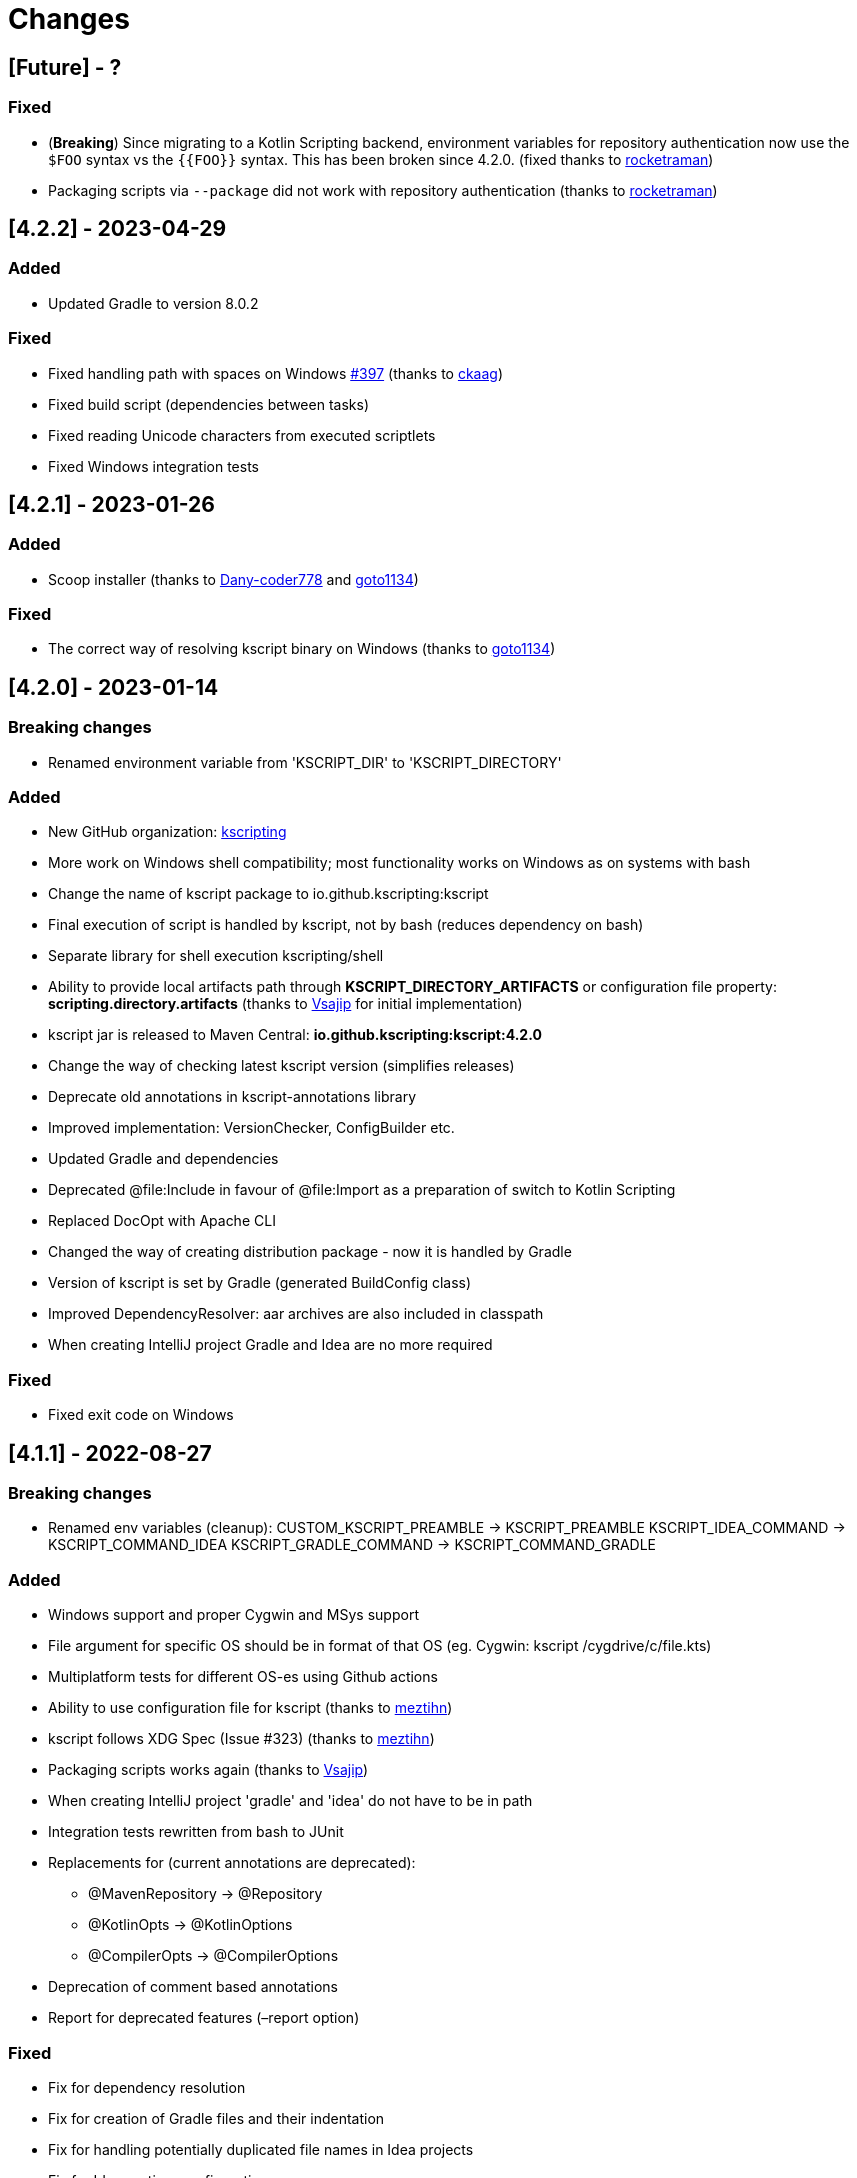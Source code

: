 = Changes

== [Future] - ?

=== Fixed

* (*Breaking*) Since migrating to a Kotlin Scripting backend, environment variables for repository authentication now use the `$FOO` syntax vs the `{{FOO}}` syntax. This has been broken since 4.2.0. (fixed thanks to https://github.com/rocketraman[rocketraman])
* Packaging scripts via `--package` did not work with repository authentication (thanks to https://github.com/rocketraman[rocketraman])

== [4.2.2] - 2023-04-29

=== Added

* Updated Gradle to version 8.0.2

=== Fixed

* Fixed handling path with spaces on Windows https://github.com/kscripting/kscript/issues/397[#397] (thanks to https://github.com/ckaag[ckaag])
* Fixed build script (dependencies between tasks)
* Fixed reading Unicode characters from executed scriptlets
* Fixed Windows integration tests


== [4.2.1] - 2023-01-26

=== Added

* Scoop installer (thanks to https://github.com/Dany-coder778[Dany-coder778] and https://github.com/goto1134[goto1134])

=== Fixed

* The correct way of resolving kscript binary on Windows (thanks to https://github.com/goto1134[goto1134])

== [4.2.0] - 2023-01-14

=== Breaking changes

* Renamed environment variable from 'KSCRIPT_DIR' to 'KSCRIPT_DIRECTORY'

=== Added

* New GitHub organization: http://github.com/kscripting[kscripting]
* More work on Windows shell compatibility; most functionality works on Windows as on systems with bash
* Change the name of kscript package to io.github.kscripting:kscript
* Final execution of script is handled by kscript, not by bash (reduces dependency on bash)
* Separate library for shell execution kscripting/shell
* Ability to provide local artifacts path through *KSCRIPT_DIRECTORY_ARTIFACTS* or configuration file property:
 *scripting.directory.artifacts* (thanks to https://github.com/vsajip[Vsajip] for initial implementation)
* kscript jar is released to Maven Central: *io.github.kscripting:kscript:4.2.0*
* Change the way of checking latest kscript version (simplifies releases)
* Deprecate old annotations in kscript-annotations library
* Improved implementation: VersionChecker, ConfigBuilder etc.
* Updated Gradle and dependencies
* Deprecated @file:Include in favour of @file:Import as a preparation of switch to Kotlin Scripting
* Replaced DocOpt with Apache CLI
* Changed the way of creating distribution package - now it is handled by Gradle
* Version of kscript is set by Gradle (generated BuildConfig class)
* Improved DependencyResolver: aar archives are also included in classpath
* When creating IntelliJ project Gradle and Idea are no more required

=== Fixed

* Fixed exit code on Windows

== [4.1.1] - 2022-08-27

=== Breaking changes

* Renamed env variables (cleanup):
 CUSTOM_KSCRIPT_PREAMBLE -&gt; KSCRIPT_PREAMBLE
 KSCRIPT_IDEA_COMMAND -&gt; KSCRIPT_COMMAND_IDEA
 KSCRIPT_GRADLE_COMMAND -&gt; KSCRIPT_COMMAND_GRADLE

=== Added

* Windows support and proper Cygwin and MSys support
* File argument for specific OS should be in format of that OS (eg. Cygwin: kscript /cygdrive/c/file.kts)
* Multiplatform tests for different OS-es using Github actions
* Ability to use configuration file for kscript (thanks to https://github.com/meztihn[meztihn])
* kscript follows XDG Spec (Issue #323) (thanks to https://github.com/meztihn[meztihn])
* Packaging scripts works again (thanks to https://github.com/vsajip[Vsajip])
* When creating IntelliJ project 'gradle' and 'idea' do not have to be in path
* Integration tests rewritten from bash to JUnit
* Replacements for (current annotations are deprecated):
** @MavenRepository -&gt; @Repository
** @KotlinOpts -&gt; @KotlinOptions
** @CompilerOpts -&gt; @CompilerOptions
* Deprecation of comment based annotations
* Report for deprecated features (–report option)

=== Fixed

* Fix for dependency resolution
* Fix for creation of Gradle files and their indentation
* Fix for handling potentially duplicated file names in Idea projects
* Fix for Idea runtime configuration

== [4.0.3] - 2022-05-28

**Rewrite by https://github.com/aartiPl**

Functionality:

* Recursive inclusion of dependant scripts without hardcoded limits

Improved test_suite.sh

* Automatic setting up of test environment (assert.sh, test directories)
* Automatic compilation
* idea - script to help to test idea use cases
* Script setup_environment.sh can be used for local testing
* Some script tests moved to Unit Tests
* Ability to start test suites by name

Improved Unit Tests

* Several new Unit tests
* New Unit Tests can be created much easier (Major point why modularization makes sense)

Improved Logging

* Silent mode / Development mode logging

Modularisation of source code

* Removed duplication
* Code divided in logical pieces and moved to packages
* Script resolution creates immutable objects

Build script

* Updated Gradle to version 7.4.3 and shadowJar to 7.1.2
* Fixes in build file

Performance

* Much less IO operations - that should contribute to better performance

Misc

* Updated Kotlin to 1.5.31, but only for compiler, not kotlin-scripting. It's far from optimal, but it is not possible
 to move fully to Kotlin 1.5 or even 1.6, because of the issues with resolution of artifacts in latest
 kotlin-scripting. I have put report here: https://youtrack.jetbrains.com/issue/KT-49511
* Fixed a lot of IDE warnings in code
* Packaging - gradle file converted to Kotlin; still does not work, but it was like that before anyway
* Changes for kscript dir allow simple implementation of config file if needed. (.kscript/kscript.config); Not
 implemented by me, but might be useful e.g. for storing preambles

=== Breaking changes

* In annotations the only allowed delimiter is coma "," (to allow options with arguments, separated by space)
* Resolution of env variables is more restrictive - only vars expected by kscript can be resolved (for security - it's
 not good to include arbitrary strings from user env into the script)
* Reworked caching mechanism

== [3.2.0]

Not released - incorporated in 4.0

Major changes &amp; enhancements

* Improved for relative script inclusions (Thanks to PR by ** aartiPI** https://github.com/holgerbrandl/kscript/pull/330[#330])
* Fixed bootstrap header support (https://github.com/holgerbrandl/kscript/issues/324[#324])

== [3.1.0]

Major changes &amp; enhancements

* Removed jcenter as default dependency repository
* Updated tests and build integration to function without jcenter

== [3.0.0]

Major Enhancements

* New dependency resolver based
 on https://kotlinlang.org/docs/reference/whatsnew14.html#scripting-and-repl[kotlin-scripting]
* Java11 support (fixes #239)

Minor improvements

* Forward jvm target to –idea generated build.gradle.kts (#258)
* Add maven repo credentials to build.gradle.kts generated by –idea (#262)
* Add option to launch temp intellij as custom command through env property (#264). E.g on ubuntu we could
 use `export KSCRIPT_IDEA_COMMAND=/snap/bin/intellij-idea-ultimate` to enable `kscript --idea &lt;script.kts&gt;`
* Fixed idea project symlinks for complex projects (#268)
* Fixed bootstrap script env variable issue (#271)
* Fixed parsing of named arguments in @MavenRepository (fixes #274)
* Added executable docker container to release plan (fixes #224)
* Updated Kotlin to 1.4.10 (#283)
* Updated gradle in temporary projects to 6.7 (#282)
* Add Kotlin run configuration for .kt based scripts. (#284)
* Use absolute paths to avoid issues with relative paths and relativize (#285)

Incompatible API changes

* Pom dependencies must be now declared as `org.javamoney:moneta:pom:1.3` (and no longer
 as `org.javamoney:moneta:1.3@pom`)
* Dynamic version dependencies must be now declared as `log4j:log4j:[1.2,)` (and no longer as `log4j:log4j:1.2+`)

== [2.9.0]

Support environment variables in repository credentials (https://github.com/holgerbrandl/kscript/issues/159[#248])

* Make INCLUDE directive files relative to script dir
* Create a default Run Configuration for Idea (https://github.com/holgerbrandl/kscript/issues/159[#244])

Minor enhancements &amp; fixes:

* Support whitespace around maven repo credentials (fixes https://github.com/holgerbrandl/kscript/issues/159[#228])
* Make INCLUDE directive files relative to script dir
* Fixed support for gitbash
* Fixed bootstrap header (https://github.com/holgerbrandl/kscript/issues/159[#234])
* Improved and documented basic testing support (https://github.com/holgerbrandl/kscript/issues/159[#247])

== [2.8.0]

Improvements &amp; Fixes

* https://github.com/holgerbrandl/kscript/pull/214[#214] Added credentials support for `@file:MavenRepository`
 annotation (thanks to https://github.com/meonlol[@meonlol]
 for providing the PR and his patience)

== [2.7.0]

Improvements &amp; Fixes

* https://github.com/holgerbrandl/kscript/issues/159[#159] Use aether instead of maven to pull dependencies
* https://github.com/holgerbrandl/kscript/issues/210[#210]: Updated gradle capsule plugin
* https://github.com/holgerbrandl/kscript/issues/102[#102]: Removed `--self-update`
* Use resource from repo for resolve boostrap header
* https://github.com/holgerbrandl/kscript/issues/203[#203]: Fix cache check bug on Windows
* https://github.com/holgerbrandl/kscript/issues/199[#199]: Allow to bootstrap kscript installation
 with `--add-bootstrap-header`
* https://github.com/holgerbrandl/kscript/issues/200[#200]: Expose script file name to script

== [2.6.0]

Major Improvements

* https://github.com/holgerbrandl/kscript/issues/166[#166]: Support dynamic versions ending with `+`
* https://github.com/holgerbrandl/kscript/issues/185[#185]: Support "~" in INCLUDE ()
* https://github.com/holgerbrandl/kscript/issues/187[#187]: Added support for shortened URLs
* https://github.com/holgerbrandl/kscript/issues/146[#146]: Allow kscript cache directory to be configurable
 via `KSCRIPT_CACHE_DIR` environment variable
* https://github.com/holgerbrandl/kscript/issues/175[#175]: `cygwin` support improvements
* Improved `kshell` launcher to also launch scripts with invalid code

Notable Bug Fixes

* Confusing error when filename starts with a number
* Fixed usage `@file:CompilerOpts` in combination with `@file:Include`
* Renamed `kshell_from_kscript` to `kshell_kts`

== [2.5.0]

Major Improvements

* Support dependencies with different types (pom instead of jar)
* Use current kotlin for temporary project when using `--idea`
* Started https://github.com/holgerbrandl/kscript/tree/master/misc/kshell_launcher[kshell launcher] for kscriptlets
* Support `--idea` with includes

Minor Enhancements

* Avoid dependency duplications when using `//INCLUDE` recursively
* Fixed: Unable to run script with plus character in filename
* Allow to include same file from multiple files
* Fixed: Space-containing argument propagation

== [2.4.0]

Major Enhancements:

* Allow to set `kotlinc` compiler flags with `@file:CompilerOpts` or `//COMPILER_OPTS` (#84).
 See https://github.com/holgerbrandl/kscript#deploy-scripts-as-standalone-binaries[here].
* Provide a way to _package_ kscripts (#63).
 See https://github.com/holgerbrandl/kscript#configure-the-runtime--with-kotlin_opts[here].

Minor Enhancements:

* Fixed #95: `//INCLUDE` requiring full path
* Fixed #94: stdin does not allow further switches
* Allow for round brackets in artifact ids (fixes #100).
* Fixed #83: interactive fails unless your script contains dependencies
* Fixed #82: Sym-linking does not work correctly with –idea and relative script paths
* New: Implemented benchmarking suite to assess runtime impact of `kscript`
* Fixed: Don't use null in classpath arguments if classpath is empty
* Fixed: Use `exec` for derived interpreter
* Simplify Gradle config for script bootstrapping with IDEA (#86)
* Added Gradle wrapper to the project (#87 and #88)

== [2.3.0]

Major Enhancements:

* Replaced `javac` with `kotlinc` for faster script compilation
* Added symlink support
* Allow to
 derive https://github.com/holgerbrandl/kscript/blob/master/docs/user_guide.md#create-interpreters-for-custom-dsls[custom DSL interpreters]
 from kscript (fixes https://github.com/holgerbrandl/kscript/issues/67[#67])
* Implemented `@file:Include` and `@EntryPoint`
 as https://github.com/holgerbrandl/kscript#annotation-driven-script-configuration[documented] in README (
 fixes https://github.com/holgerbrandl/kscript/issues/73[#73])
* Added https://gitter.im/holgerbrandl/kscript?utm_source=badge&utm_medium=badge&utm_campaign=pr-badge[gitter] channel

Minor Enhancements:

* Consolidate imports and dependencies when `//INCLUDE` is used (
 fixes https://github.com/holgerbrandl/kscript/pull/75[#75]) …
* Support artifact should have better namespace (fixes https://github.com/holgerbrandl/kscript/issues/57[#57])
* Fixed https://github.com/holgerbrandl/kscript/issues/76[#76]: Unspecific error when dependency resolution fails
* Fixed https://github.com/holgerbrandl/kscript/issues/66[#66]: It should die more gracefully if `idea` is not present
* Fixed https://github.com/holgerbrandl/kscript/issues/81[#81]: Allow package declarations for scripts
* Fixed https://github.com/holgerbrandl/kscript/issues/78[#78]: When using `--idea` the script argument should be
 symlinked
* Fixed https://github.com/holgerbrandl/kscript/pull/79[#79]: Provide setup instructions if idea launcher is missing
* Simplified build instructions (fixes https://github.com/holgerbrandl/kscript/issues/60[#60])
* Document dependencies of kscript (fixes https://github.com/holgerbrandl/kscript/issues/69[#69])

== [2.2.0]

* Logging of maven artifact downloads to stderr (fixes https://github.com/holgerbrandl/kscript/issues/23[#23])
* Added `-s` / `--silent` to suppress all logging
* Fixed https://github.com/holgerbrandl/kscript/issues/55[#55]: dependency resolution fails on travis ci and within
 docker containers
* Added alternative `@DependsOnMaven(val artifactId: String)` annotaiton to declare dependencies. This has been
 implemented to make kscripts compatible with https://github.com/ligee/kotlin-jupyter
* Added support for custom maven repositories (fixes https://github.com/holgerbrandl/kscript/issues/22[#22])

See link:README.adoc[README] for usage details.

== [2.1.0]

* support for annotation-driven script configuration
* refactored support api mode into `-t` parameter

== [2.0.0]

* Reimplemented in kotlin (fixes https://github.com/holgerbrandl/kscript/issues/36[#36])
* Added cygwin support (fixes https://github.com/holgerbrandl/kscript/issues/39[#39])
* Added `//INCLUDE` directive (fixes https://github.com/holgerbrandl/kscript/issues/34[#34]
* Fixed: interactive mode is not correctly started when using stdin as script
 argument (https://github.com/holgerbrandl/kscript/issues/40[#40]
* Fixed compatibility with java9 (https://github.com/holgerbrandl/kscript/issues/41[#41])

== [1.5.1]

* Fixed `--self-update`
* More robust self-update on OSses with file-locking (e.g. windows)

== [1.5.0]

* removed `curl` dependency
* more streamlined dependency lookup

== [1.4.0]

Major new features

* Redesigned https://github.com/holgerbrandl/kscript-support-api[support library] for streamlined tabular data
 processing. See http://holgerbrandl.github.io/kotlin/2017/05/08/kscript_as_awk_substitute.html[here] for an
 overview.

== [1.3.0]

Major new features

* Dramatically reduced overhead by using dependency lookup cache more efficiently. After the initial
 scriptlet-jar-building, `kscript` runs with almost *zero overhead* now (
 fixes https://github.com/holgerbrandl/kscript/issues/4[#4])
* Dependencies can now declared in multiple lines for better readability (
 fixes https://github.com/holgerbrandl/kscript/issues/2[#2])
* Automatic inclusion of support library for one-liners (fixes https://github.com/holgerbrandl/kscript/issues/19[#19])
* Direct script arguments `kscript &#39;println(&quot;hello kotlin&quot;)&#39;` (
 fixes https://github.com/holgerbrandl/kscript/issues/18[#18])
* More robust dependency resolution with more informative error messages

Support API improvements

* Kotlin DocOpt helpers to build
 CLIs (https://github.com/holgerbrandl/kscript-support-api/blob/master/src/test/kotlin/kscript/test/DocOptTest.kt[example])
* New https://github.com/holgerbrandl/kscript-support-api/blob/master/src/main/kotlin/kscript/StreamUtil.kt[utilities]
 to automatically resolve arguments files and stdin to `Sequence&lt;String` for by-line processing

Other changes

* Allow dependencies to be declared in multiple lines prefixed by `//DEPS` (
 fixes https://github.com/holgerbrandl/kscript/issues/2[#2])
* To ensure long-term stability of `kscript` we've added a suite of link:test/TestsReadme.md[unit tests]. The repository
 tested continuously by https://travis-ci.org/holgerbrandl/kscript[Travis CI]
* Cache directory is now `~/.kscript`
* More heuristics to guess `KOTLIN_HOME`
* Cache cleanup `--clear-cache` now applies to jars, scripts, urls, and cached dependency lookups

== [1.2.0]

* Fixed compatibility with https://kotlinlang.org/docs/reference/whatsnew11.html[Kotlin v1.1]
 (fixes https://github.com/holgerbrandl/kscript/issues/15[#15])
* Added `-i` to dump interactive console command incl deps (
 fixes https://github.com/holgerbrandl/kscript/issues/10[#10])
* Compile jars should go to TEMP (fixes https://github.com/holgerbrandl/kscript/issues/13[#13])
* started test-suite

== [1.1.0]

* Support for stdin and process substitution as script source. See link:examples[examples]
* versioning and auto-update
* basic command-line help
* Added support for `KOTLIN_OPTS` (see https://github.com/holgerbrandl/kscript/issues/8[#8])
* Added CLI help to `resdeps.kts`
* Added option to clear dependency lookup cache: `resdeps.kts --clear-cache`

== [1.0.0]

Initial Release
